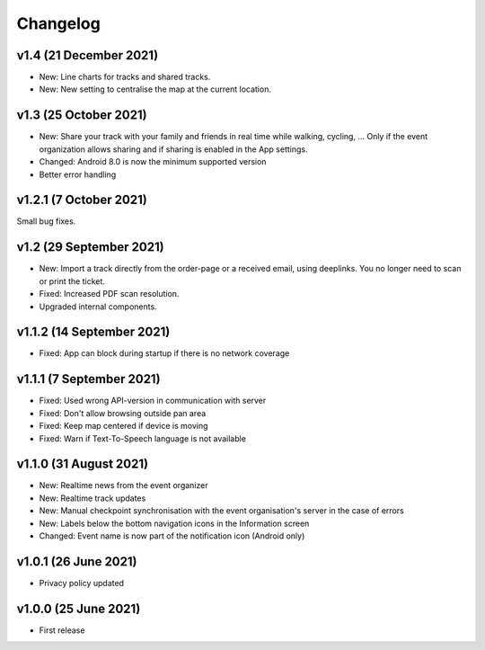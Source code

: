 Changelog
=========

v1.4 (21 December 2021)
-----------------------
* New: Line charts for tracks and shared tracks.
* New: New setting to centralise the map at the current location.

v1.3 (25 October 2021)
-----------------------
* New: Share your track with your family and friends in real time while walking, cycling, ... Only if the event organization allows sharing and if sharing is enabled in the App settings.
* Changed: Android 8.0 is now the minimum supported version
* Better error handling

v1.2.1 (7 October 2021)
-----------------------
Small bug fixes.

v1.2 (29 September 2021)
--------------------------
* New: Import a track directly from the order-page or a received email, using deeplinks. You no longer need to scan or print the ticket.
* Fixed: Increased PDF scan resolution.
* Upgraded internal components.

v1.1.2 (14 September 2021)
--------------------------
* Fixed: App can block during startup if there is no network coverage

v1.1.1 (7 September 2021)
-------------------------
* Fixed: Used wrong API-version in communication with server
* Fixed: Don't allow browsing outside pan area
* Fixed: Keep map centered if device is moving
* Fixed: Warn if Text-To-Speech language is not available

v1.1.0 (31 August 2021)
-----------------------
* New: Realtime news from the event organizer
* New: Realtime track updates
* New: Manual checkpoint synchronisation with the event organisation's server in the case of errors
* New: Labels below the bottom navigation icons in the Information screen
* Changed: Event name is now part of the notification icon (Android only)

v1.0.1 (26 June 2021)
---------------------
* Privacy policy updated

v1.0.0 (25 June 2021)
---------------------
* First release
